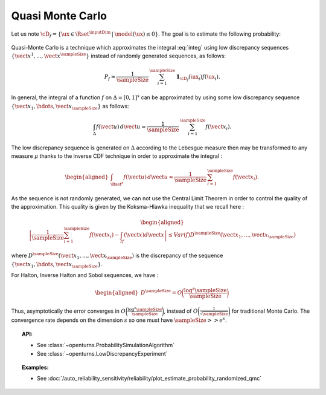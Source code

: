 .. _qmc_simulation:

Quasi Monte Carlo
-----------------

| Let us note
  :math:`\cD_f = \{\ux \in \Rset^{\inputDim} \: | \:  \model(\ux) \leq 0\}`.
  The goal is to estimate the following probability:

  .. math::
    :label: integ

     \begin{aligned}
         P_f &= \int_{\cD_f} f_{\uX}(\ux)d\ux\\
         &= \int_{\Rset{\inputDim}} \mathbf{1}_{\{\model(\ux) \leq 0 \}}f_{\uX}(\ux)d\ux\\
         &= \Prob {\{\:\model(\uX) \leq 0 \}}
       \end{aligned}

| Quasi-Monte Carlo is a technique which approximates the integral
  :eq:`integ` using low discrepancy sequences
  :math:`\{\vect{x}^1, ..., \vect{x}^\sampleSize\}` instead of randomly generated
  sequences, as follows:

  .. math::

    P_f \approx \frac{1}{\sampleSize}\,\sum_{i=1}^\sampleSize  \mathbf{1}_{\cD_f}(\ux_i) f(\ux_i).

| In general, the integral of a function :math:`f` on
  :math:`\Delta = [0,1]^s` can be approximated by using some low
  discrepancy sequence :math:`\{\vect{x}_1, \hdots, \vect{x}_\sampleSize\}` as
  follows:

  .. math::

     \int_{\Delta} f(\vect{u})\,d\vect{u} \approx \frac{1}{\sampleSize}\,\sum_{i=1}^\sampleSize f(\vect{x}_i).

The low discrepancy sequence is generated on :math:`\Delta` according to
the Lebesgue measure then may be transformed to any measure :math:`\mu`
thanks to the inverse CDF technique in order to approximate the integral
:

.. math::

   \begin{aligned}
       \int_{\Rset^s} f(\vect{u})\,d\vect{u} \approx \frac{1}{\sampleSize}\,\sum_{i=1}^\sampleSize f(\vect{x}_i).
     \end{aligned}

As the sequence is not randomly generated, we can not use the Central
Limit Theorem in order to control the quality of the approximation. This
quality is given by the Koksma-Hlawka inequality that we recall here :

.. math::

   \begin{aligned}
       \left\lvert \frac{1}{\sampleSize}\sum_{i=1}^\sampleSize f(\vect{x}_i) - \int_If(\vect{x})d\vect{x} \right\rvert \le Var(f)D^\sampleSize(\vect{x}_1, ..., \vect{x}_\sampleSize)
     \end{aligned}

where :math:`D^\sampleSize(\vect{x}_1, ..., \vect{x}_\sampleSize)` is the discrepancy of
the sequence :math:`\{\vect{x}_1, \hdots, \vect{x}_\sampleSize\}`.

| For Halton, Inverse Halton and Sobol sequences, we have :

  .. math::

     \begin{aligned}
         D^\sampleSize = O\biggl(\frac{\log^s{\sampleSize}}{\sampleSize}\biggr)
       \end{aligned}

| Thus, asymptotically the error converges in
  :math:`O\biggl(\frac{\log^s{\sampleSize}}{\sampleSize}\biggr)`, instead of
  :math:`O\biggl(\frac{1}{\sqrt{\sampleSize}}\biggr)` for traditional Monte Carlo.
  The convergence rate depends on the dimension :math:`s` so one must
  have :math:`\sampleSize >> e^s`.


.. topic:: API:

    - See :class:`~openturns.ProbabilitySimulationAlgorithm`
    - See :class:`~openturns.LowDiscrepancyExperiment`


.. topic:: Examples:

    - See :doc:`/auto_reliability_sensitivity/reliability/plot_estimate_probability_randomized_qmc`
